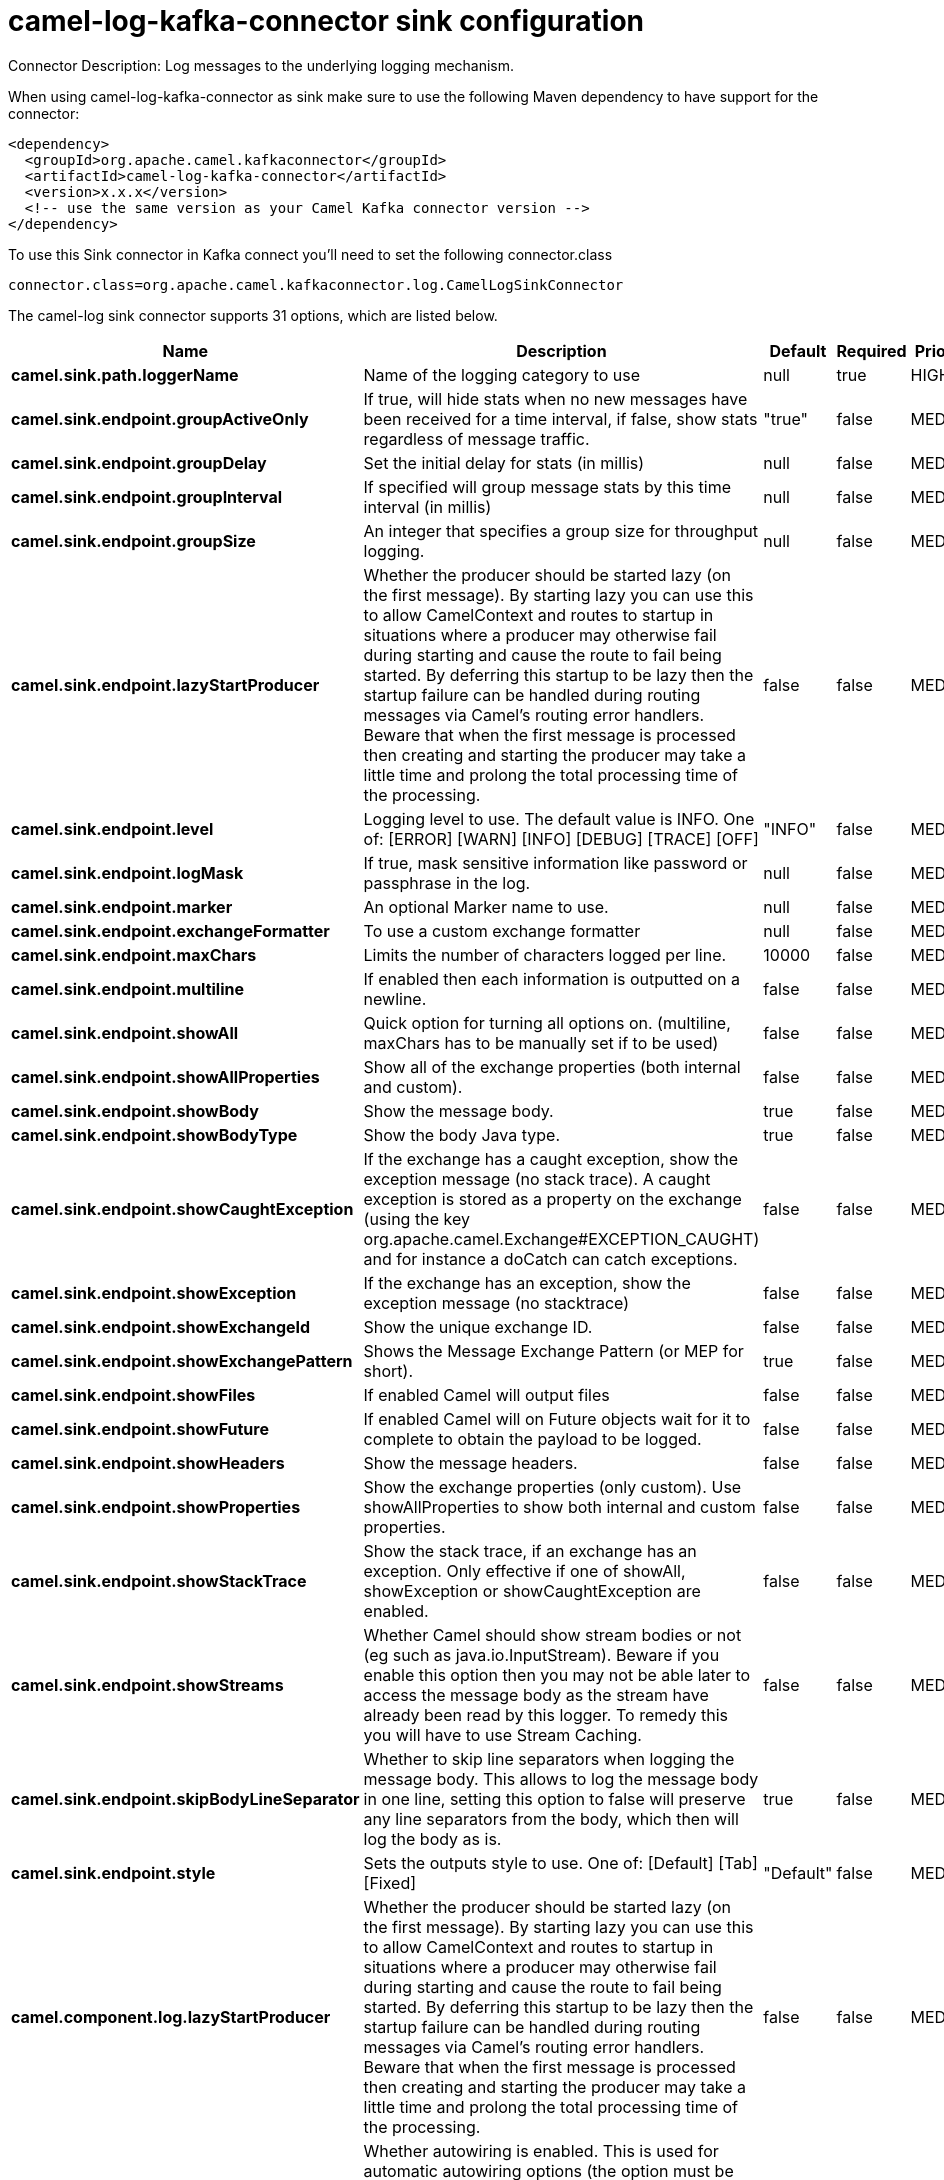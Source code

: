 // kafka-connector options: START
[[camel-log-kafka-connector-sink]]
= camel-log-kafka-connector sink configuration

Connector Description: Log messages to the underlying logging mechanism.

When using camel-log-kafka-connector as sink make sure to use the following Maven dependency to have support for the connector:

[source,xml]
----
<dependency>
  <groupId>org.apache.camel.kafkaconnector</groupId>
  <artifactId>camel-log-kafka-connector</artifactId>
  <version>x.x.x</version>
  <!-- use the same version as your Camel Kafka connector version -->
</dependency>
----

To use this Sink connector in Kafka connect you'll need to set the following connector.class

[source,java]
----
connector.class=org.apache.camel.kafkaconnector.log.CamelLogSinkConnector
----


The camel-log sink connector supports 31 options, which are listed below.



[width="100%",cols="2,5,^1,1,1",options="header"]
|===
| Name | Description | Default | Required | Priority
| *camel.sink.path.loggerName* | Name of the logging category to use | null | true | HIGH
| *camel.sink.endpoint.groupActiveOnly* | If true, will hide stats when no new messages have been received for a time interval, if false, show stats regardless of message traffic. | "true" | false | MEDIUM
| *camel.sink.endpoint.groupDelay* | Set the initial delay for stats (in millis) | null | false | MEDIUM
| *camel.sink.endpoint.groupInterval* | If specified will group message stats by this time interval (in millis) | null | false | MEDIUM
| *camel.sink.endpoint.groupSize* | An integer that specifies a group size for throughput logging. | null | false | MEDIUM
| *camel.sink.endpoint.lazyStartProducer* | Whether the producer should be started lazy (on the first message). By starting lazy you can use this to allow CamelContext and routes to startup in situations where a producer may otherwise fail during starting and cause the route to fail being started. By deferring this startup to be lazy then the startup failure can be handled during routing messages via Camel's routing error handlers. Beware that when the first message is processed then creating and starting the producer may take a little time and prolong the total processing time of the processing. | false | false | MEDIUM
| *camel.sink.endpoint.level* | Logging level to use. The default value is INFO. One of: [ERROR] [WARN] [INFO] [DEBUG] [TRACE] [OFF] | "INFO" | false | MEDIUM
| *camel.sink.endpoint.logMask* | If true, mask sensitive information like password or passphrase in the log. | null | false | MEDIUM
| *camel.sink.endpoint.marker* | An optional Marker name to use. | null | false | MEDIUM
| *camel.sink.endpoint.exchangeFormatter* | To use a custom exchange formatter | null | false | MEDIUM
| *camel.sink.endpoint.maxChars* | Limits the number of characters logged per line. | 10000 | false | MEDIUM
| *camel.sink.endpoint.multiline* | If enabled then each information is outputted on a newline. | false | false | MEDIUM
| *camel.sink.endpoint.showAll* | Quick option for turning all options on. (multiline, maxChars has to be manually set if to be used) | false | false | MEDIUM
| *camel.sink.endpoint.showAllProperties* | Show all of the exchange properties (both internal and custom). | false | false | MEDIUM
| *camel.sink.endpoint.showBody* | Show the message body. | true | false | MEDIUM
| *camel.sink.endpoint.showBodyType* | Show the body Java type. | true | false | MEDIUM
| *camel.sink.endpoint.showCaughtException* | If the exchange has a caught exception, show the exception message (no stack trace). A caught exception is stored as a property on the exchange (using the key org.apache.camel.Exchange#EXCEPTION_CAUGHT) and for instance a doCatch can catch exceptions. | false | false | MEDIUM
| *camel.sink.endpoint.showException* | If the exchange has an exception, show the exception message (no stacktrace) | false | false | MEDIUM
| *camel.sink.endpoint.showExchangeId* | Show the unique exchange ID. | false | false | MEDIUM
| *camel.sink.endpoint.showExchangePattern* | Shows the Message Exchange Pattern (or MEP for short). | true | false | MEDIUM
| *camel.sink.endpoint.showFiles* | If enabled Camel will output files | false | false | MEDIUM
| *camel.sink.endpoint.showFuture* | If enabled Camel will on Future objects wait for it to complete to obtain the payload to be logged. | false | false | MEDIUM
| *camel.sink.endpoint.showHeaders* | Show the message headers. | false | false | MEDIUM
| *camel.sink.endpoint.showProperties* | Show the exchange properties (only custom). Use showAllProperties to show both internal and custom properties. | false | false | MEDIUM
| *camel.sink.endpoint.showStackTrace* | Show the stack trace, if an exchange has an exception. Only effective if one of showAll, showException or showCaughtException are enabled. | false | false | MEDIUM
| *camel.sink.endpoint.showStreams* | Whether Camel should show stream bodies or not (eg such as java.io.InputStream). Beware if you enable this option then you may not be able later to access the message body as the stream have already been read by this logger. To remedy this you will have to use Stream Caching. | false | false | MEDIUM
| *camel.sink.endpoint.skipBodyLineSeparator* | Whether to skip line separators when logging the message body. This allows to log the message body in one line, setting this option to false will preserve any line separators from the body, which then will log the body as is. | true | false | MEDIUM
| *camel.sink.endpoint.style* | Sets the outputs style to use. One of: [Default] [Tab] [Fixed] | "Default" | false | MEDIUM
| *camel.component.log.lazyStartProducer* | Whether the producer should be started lazy (on the first message). By starting lazy you can use this to allow CamelContext and routes to startup in situations where a producer may otherwise fail during starting and cause the route to fail being started. By deferring this startup to be lazy then the startup failure can be handled during routing messages via Camel's routing error handlers. Beware that when the first message is processed then creating and starting the producer may take a little time and prolong the total processing time of the processing. | false | false | MEDIUM
| *camel.component.log.autowiredEnabled* | Whether autowiring is enabled. This is used for automatic autowiring options (the option must be marked as autowired) by looking up in the registry to find if there is a single instance of matching type, which then gets configured on the component. This can be used for automatic configuring JDBC data sources, JMS connection factories, AWS Clients, etc. | true | false | MEDIUM
| *camel.component.log.exchangeFormatter* | Sets a custom ExchangeFormatter to convert the Exchange to a String suitable for logging. If not specified, we default to DefaultExchangeFormatter. | null | false | MEDIUM
|===



The camel-log sink connector has no converters out of the box.





The camel-log sink connector has no transforms out of the box.





The camel-log sink connector has no aggregation strategies out of the box.
// kafka-connector options: END

